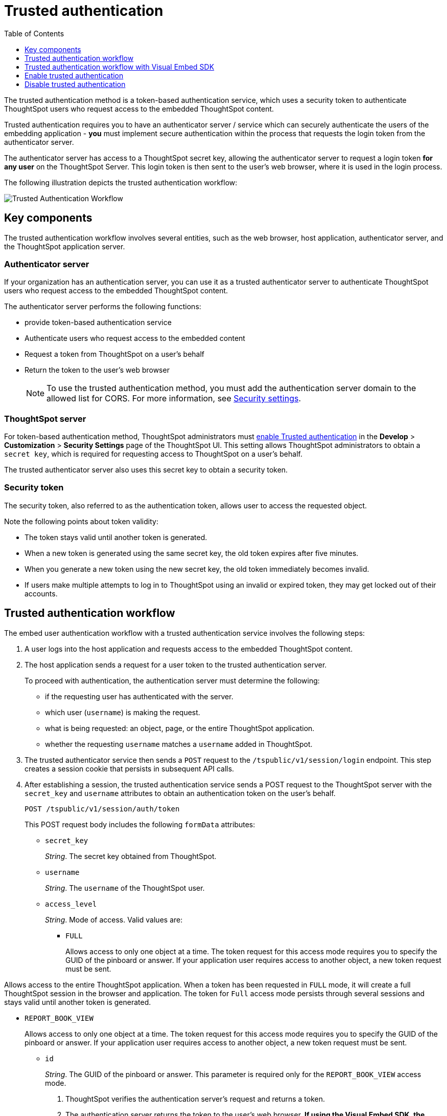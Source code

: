 
= Trusted authentication
:toc: true
:toclevels: 1

:page-title: trusted authentication
:page-pageid: trusted-auth
:page-description: Trusted Authentication


The trusted authentication method is a token-based authentication service, which uses a security token to authenticate ThoughtSpot users who request access to the embedded ThoughtSpot content.

Trusted authentication requires you to have an authenticator server / service which can securely authenticate the users of the embedding application - **you** must implement secure authentication within the process that requests the login token from the authenticator server.

The authenticator server has access to a ThoughtSpot secret key, allowing the authenticator server to request a login token **for any user** on the ThoughtSpot Server. This login token is then sent to the user's web browser, where it is used in the login process.

The following illustration depicts the trusted authentication workflow:

image::./images/trusted-auth-workflow.png[Trusted Authentication Workflow]

== Key components

The trusted authentication workflow involves several entities, such as the web browser, host application, authenticator server, and the ThoughtSpot application server.

=== Authenticator server



If your organization has an authentication server, you can use it as a trusted authenticator server to authenticate ThoughtSpot users who request access to the embedded ThoughtSpot content.

The authenticator server performs the following functions:

* provide token-based authentication service
* Authenticate users who request access to the embedded content
* Request a token from ThoughtSpot on a user’s behalf
* Return the token to the user's web browser

+
[NOTE]
To use the trusted authentication method, you must add the authentication server domain to the allowed list for CORS. For more information, see xref:security-settings.adoc[Security settings].

=== ThoughtSpot server

For token-based authentication method, ThoughtSpot administrators must  xref:trusted-authentication.adoc#trusted-auth-enable[enable Trusted authentication] in the *Develop* > *Customization* > *Security Settings* page of the ThoughtSpot UI. This setting allows ThoughtSpot administrators to obtain a `secret key`, which is required for requesting access to ThoughtSpot on a user’s behalf.

The trusted authenticator server also uses this secret key to obtain a security token.

=== Security token

The security token, also referred to as the authentication token, allows user to access the requested object.

Note the following points about token validity:

* The token stays valid until another token is generated.
* When a new token is generated using the same secret key, the old token expires after five minutes.
* When you generate a new token using the new secret key, the old token immediately becomes invalid.
* If users make multiple attempts to log in to ThoughtSpot using an invalid or expired token, they may get locked out of their accounts.

== Trusted authentication workflow
The embed user authentication workflow with a trusted authentication service involves the following steps:

. A user logs into the host application and requests access to the embedded ThoughtSpot content.
. The host application sends a request for a user token to the trusted authentication server.
+
To proceed with authentication, the authentication server must determine the following:

 * if the requesting user has authenticated with the server.
 * which user (`username`) is making the request.
 * what is being requested: an object, page, or the entire ThoughtSpot application.
 * whether the requesting `username` matches a `username` added in ThoughtSpot.
. The trusted authenticator service then sends a `POST` request to the `/tspublic/v1/session/login` endpoint. This step creates a session cookie that persists in subsequent API calls.
. After establishing a session, the trusted authentication service sends a POST request to the ThoughtSpot server with the `secret_key` and `username` attributes to obtain an authentication token on the user's behalf.
+
----
POST /tspublic/v1/session/auth/token
----
+
This POST request body includes the following `formData` attributes:

* `secret_key`
+

__String__. The secret key obtained from ThoughtSpot.

* `username`
+
__String__. The `username` of the ThoughtSpot user.

* `access_level`
+
__String__. Mode of access. Valid values are:

** `FULL`
+
Allows access to only one object at a time. The token request for this access mode requires you to specify the GUID of the pinboard or answer. If your application user requires access to another object, a new token request must be sent.

Allows access to the entire ThoughtSpot application. When a token has been requested in `FULL` mode, it will create a full ThoughtSpot session in the browser and application. The token for `Full` access mode persists through several sessions and stays valid until another token is generated.


** `REPORT_BOOK_VIEW`
+
Allows access to only one object at a time. The token request for this access mode requires you to specify the GUID of the pinboard or answer. If your application user requires access to another object, a new token request must be sent.

* `id`
+
__String__. The GUID of the pinboard or answer.
This parameter is required only for the `REPORT_BOOK_VIEW` access mode.

. ThoughtSpot verifies the authentication server's request and returns a token.
. The authentication server returns the token to the user's web browser. **If using the Visual Embed SDK, the following steps are handled automatically.** See the section below for more details.
. The client application constructs a fully encoded URL with the authentication token and the embedded resource endpoint and sends it as a query parameter in the GET request to the ThoughtSpot application server.
+
[source, HTML]
----
GET https://<ThoughtSpot-host>/callosum/v1/tspublic/v1/session/login/token?username=<user>&auth_token=<token>&redirect_url=<full-encoded-url-with-auth-token>
----
The request URL includes the following attributes:


* `username`
+
_String_. The `username` of the user requesting access to the embedded ThoughtSpot content.

* `auth_token`
+
_String_. The authentication token obtained for the user in step 5.

* `redirect_url`
+
_String_. The URL to which the user is redirected after successful authentication. The URL is fully encoded and includes the authentication token obtained for the user.
+
For example, if the user has requested access to a specific visualization on a pinboard, the redirect URL includes the domain to which the user is redirected, the auth token string obtained for the user, visualization ID, and pinboard ID.
+
[source, HTML]
----
https://<redirect-domain>/?authtoken=<user_auth_token>&embedApp=true&primaryNavHidden=true#/embed/viz/<pinboard_id>/<viz-id>
----
[NOTE]
The request URL includes the `auth_token` attribute and the redirect URL uses the `authtoken` attribute.

. ThoughtSpot validates the request and allows access to the requested content.

== Trusted authentication workflow with Visual Embed SDK

The Visual Embed SDK simplifies and automates the trusted authentication workflow.

. The SDK checks for an existing user session in the browser.
. If there is no session, it obtains a token either from the specified `authEndpoint` URL, or by using the `getAuthToken` callback method.
. The SDK uses the obtained token and `username` in the GET request to the `/tspublic/v1/session/login/token` endpoint.
. If the request is successful, the SDK renders the embedded content.

For more information, see xref:embed-authentication.adoc[Embed user authentication].

[#trusted-auth-enable]
== Enable trusted authentication
You need ThoughtSpot admin privileges to enable trusted authentication.

. Log in to the ThoughtSpot.
. Click the *Develop* tab.
. Under *Customizations*, click *Settings*.
. To enable trusted authentication, turn on the toggle.
+
A secret key for trusted authentication is generated. This secret key is required for obtaining an authentication token for a ThoughtSpot user.

. Click the clipboard icon to copy the token.
+
The following example shows a ThoughtSpot-generated secret key string.

+
----
b0cb26a0-351e-40b4-9e42-00fa2265d50c
----
This key is required for making API calls to get a token for ThoughtSpot users.

. Store the key in a secure location.
. Click *Save Changes*.


== Disable trusted authentication

To disable trusted authentication, follow these steps:

. Go to *Develop* > *Customizations* > *Settings*.
. On the *Settings* page, turn off the *Trusted Authentication* toggle.
+
A pop-up window appears and prompts you to confirm the disable action.

. Click *Disable*.

+
When you disable trusted authentication, the validity of your existing authentication token expires. Your application will become inoperable until you add a new token to it.
To generate a new token, re-enable trusted authentication and obtain the security key.
